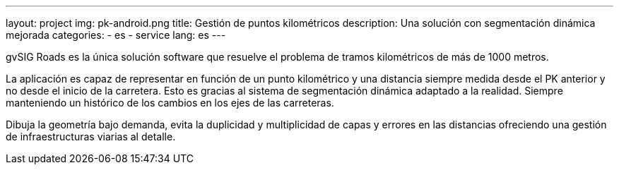 ---
layout: project
img: pk-android.png
title: Gestión de puntos kilométricos
description: Una solución con segmentación dinámica mejorada
categories:
  - es
  - service
lang: es
---

gvSIG Roads es la única solución software que resuelve el problema de tramos
kilométricos de más de 1000 metros.

La aplicación es capaz de representar en función de un punto kilométrico
y una distancia siempre medida desde el PK anterior y no desde el inicio de la carretera.
Esto es gracias al sistema de segmentación dinámica adaptado a la realidad.
Siempre manteniendo un histórico de los cambios en los ejes de las carreteras.

Dibuja la geometría bajo demanda, evita la duplicidad y multiplicidad de capas
y errores en las distancias ofreciendo una gestión de
infraestructuras viarias al detalle.

